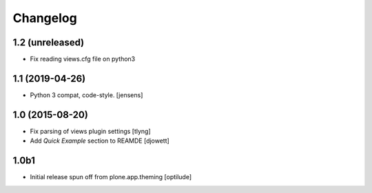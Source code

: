 Changelog
=========

1.2 (unreleased)
----------------

- Fix reading views.cfg file on python3


1.1 (2019-04-26)
----------------

- Python 3 compat, code-style.
  [jensens]

1.0 (2015-08-20)
----------------

- Fix parsing of views plugin settings
  [tlyng]

- Add `Quick Example` section to REAMDE
  [djowett]


1.0b1
-----

- Initial release spun off from plone.app.theming
  [optilude]
